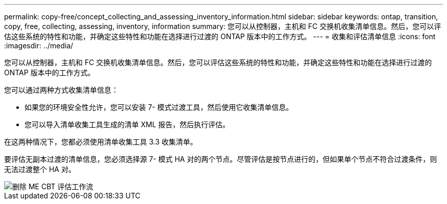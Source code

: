---
permalink: copy-free/concept_collecting_and_assessing_inventory_information.html 
sidebar: sidebar 
keywords: ontap, transition, copy, free, collecting, assessing, inventory, information 
summary: 您可以从控制器，主机和 FC 交换机收集清单信息。然后，您可以评估这些系统的特性和功能，并确定这些特性和功能在选择进行过渡的 ONTAP 版本中的工作方式。 
---
= 收集和评估清单信息
:icons: font
:imagesdir: ../media/


[role="lead"]
您可以从控制器，主机和 FC 交换机收集清单信息。然后，您可以评估这些系统的特性和功能，并确定这些特性和功能在选择进行过渡的 ONTAP 版本中的工作方式。

您可以通过两种方式收集清单信息：

* 如果您的环境安全性允许，您可以安装 7- 模式过渡工具，然后使用它收集清单信息。
* 您可以导入清单收集工具生成的清单 XML 报告，然后执行评估。


在这两种情况下，您都必须使用清单收集工具 3.3 收集清单。

要评估无副本过渡的清单信息，您必须选择源 7- 模式 HA 对的两个节点。尽管评估是按节点进行的，但如果单个节点不符合过渡条件，则无法过渡整个 HA 对。

image::../media/delete_me_cbt_assessment_workflow.gif[删除 ME CBT 评估工作流]
